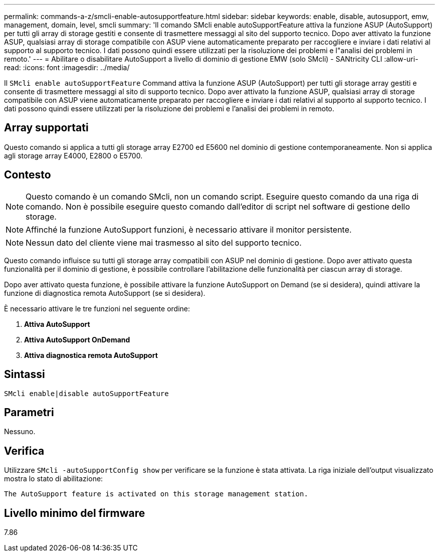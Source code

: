 ---
permalink: commands-a-z/smcli-enable-autosupportfeature.html 
sidebar: sidebar 
keywords: enable, disable, autosupport, emw, management, domain, level, smcli 
summary: 'Il comando SMcli enable autoSupportFeature attiva la funzione ASUP (AutoSupport) per tutti gli array di storage gestiti e consente di trasmettere messaggi al sito del supporto tecnico. Dopo aver attivato la funzione ASUP, qualsiasi array di storage compatibile con ASUP viene automaticamente preparato per raccogliere e inviare i dati relativi al supporto al supporto tecnico. I dati possono quindi essere utilizzati per la risoluzione dei problemi e l"analisi dei problemi in remoto.' 
---
= Abilitare o disabilitare AutoSupport a livello di dominio di gestione EMW (solo SMcli) - SANtricity CLI
:allow-uri-read: 
:icons: font
:imagesdir: ../media/


[role="lead"]
Il `SMcli enable autoSupportFeature` Command attiva la funzione ASUP (AutoSupport) per tutti gli storage array gestiti e consente di trasmettere messaggi al sito di supporto tecnico. Dopo aver attivato la funzione ASUP, qualsiasi array di storage compatibile con ASUP viene automaticamente preparato per raccogliere e inviare i dati relativi al supporto al supporto tecnico. I dati possono quindi essere utilizzati per la risoluzione dei problemi e l'analisi dei problemi in remoto.



== Array supportati

Questo comando si applica a tutti gli storage array E2700 ed E5600 nel dominio di gestione contemporaneamente. Non si applica agli storage array E4000, E2800 o E5700.



== Contesto

[NOTE]
====
Questo comando è un comando SMcli, non un comando script. Eseguire questo comando da una riga di comando. Non è possibile eseguire questo comando dall'editor di script nel software di gestione dello storage.

====
[NOTE]
====
Affinché la funzione AutoSupport funzioni, è necessario attivare il monitor persistente.

====
[NOTE]
====
Nessun dato del cliente viene mai trasmesso al sito del supporto tecnico.

====
Questo comando influisce su tutti gli storage array compatibili con ASUP nel dominio di gestione. Dopo aver attivato questa funzionalità per il dominio di gestione, è possibile controllare l'abilitazione delle funzionalità per ciascun array di storage.

Dopo aver attivato questa funzione, è possibile attivare la funzione AutoSupport on Demand (se si desidera), quindi attivare la funzione di diagnostica remota AutoSupport (se si desidera).

È necessario attivare le tre funzioni nel seguente ordine:

. *Attiva AutoSupport*
. *Attiva AutoSupport OnDemand*
. *Attiva diagnostica remota AutoSupport*




== Sintassi

[source, cli]
----
SMcli enable|disable autoSupportFeature
----


== Parametri

Nessuno.



== Verifica

Utilizzare `SMcli -autoSupportConfig show` per verificare se la funzione è stata attivata. La riga iniziale dell'output visualizzato mostra lo stato di abilitazione:

[listing]
----
The AutoSupport feature is activated on this storage management station.
----


== Livello minimo del firmware

7.86

